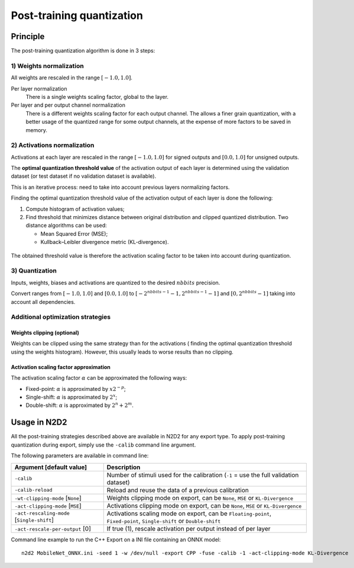 Post-training quantization
==========================

Principle
---------

The post-training quantization algorithm is done in 3 steps:

1) Weights normalization
~~~~~~~~~~~~~~~~~~~~~~~~

All weights are rescaled in the range :math:`[-1.0, 1.0]`.

Per layer normalization
 There is a single weights scaling factor, global to the layer.

Per layer and per output channel normalization
 There is a different weights scaling factor for each output channel. The allows
 a finer grain quantization, with a better usage of the quantized range for some
 output channels, at the expense of more factors to be saved in memory.

2) Activations normalization
~~~~~~~~~~~~~~~~~~~~~~~~~~~~

Activations at each layer are rescaled in the range :math:`[-1.0, 1.0]` for signed 
outputs and :math:`[0.0, 1.0]` for unsigned outputs.

The **optimal quantization threshold value** of the activation output of each 
layer is determined using the validation dataset (or test dataset if no 
validation dataset is available).

This is an iterative process: need to take into account previous layers 
normalizing factors.


Finding the optimal quantization threshold value of the activation output of 
each layer is done the following:

1) Compute histogram of activation values;

2) Find threshold that minimizes distance between original distribution and 
   clipped quantized distribution. Two distance algorithms can be used:

   - Mean Squared Error (MSE);

   - Kullback–Leibler divergence metric (KL-divergence).


.. figure:: _static/activations_histogram.png
   :alt: Activation values histogram and corresponding thresholds.


The obtained threshold value is therefore the activation scaling factor to be 
taken into account during quantization.


3) Quantization
~~~~~~~~~~~~~~~

Inputs, weights, biases and activations are quantized to the desired 
:math:`nbbits` precision.

Convert ranges from :math:`[-1.0, 1.0]` and :math:`[0.0, 1.0]` to 
:math:`[-2^{nbbits-1}-1, 2^{nbbits-1}-1]` and :math:`[0, 2^{nbbits}-1]` taking 
into account all dependencies.



Additional optimization strategies
~~~~~~~~~~~~~~~~~~~~~~~~~~~~~~~~~~

Weights clipping (optional)
^^^^^^^^^^^^^^^^^^^^^^^^^^^

Weights can be clipped using the same strategy than for the activations (
finding the optimal quantization threshold using the weights histogram).
However, this usually leads to worse results than no clipping.

Activation scaling factor approximation
^^^^^^^^^^^^^^^^^^^^^^^^^^^^^^^^^^^^^^^

The activation scaling factor :math:`\alpha` can be approximated the following 
ways:

- Fixed-point: :math:`\alpha` is approximated by :math:`x 2^{-p}`;

- Single-shift: :math:`\alpha` is approximated by :math:`2^{x}`;

- Double-shift: :math:`\alpha` is approximated by :math:`2^{n} + 2^{m}`.



Usage in N2D2
-------------

All the post-training strategies described above are available in N2D2 for any
export type. To apply post-training quantization during export, simply use the
``-calib`` command line argument.

The following parameters are available in command line:

+--------------------------------------------+--------------------------------------------------------------------------------------------------------------------------+
| Argument [default value]                   | Description                                                                                                              |
+============================================+==========================================================================================================================+
| ``-calib``                                 | Number of stimuli used for the calibration (``-1`` = use the full validation dataset)                                    |
+--------------------------------------------+--------------------------------------------------------------------------------------------------------------------------+
| ``-calib-reload``                          | Reload and reuse the data of a previous calibration                                                                      |
+--------------------------------------------+--------------------------------------------------------------------------------------------------------------------------+
| ``-wt-clipping-mode`` [``None``]           | Weights clipping mode on export, can be ``None``, ``MSE`` or ``KL-Divergence``                                           |
+--------------------------------------------+--------------------------------------------------------------------------------------------------------------------------+
| ``-act-clipping-mode`` [``MSE``]           | Activations clipping mode on export, can be ``None``, ``MSE`` or ``KL-Divergence``                                       |
+--------------------------------------------+--------------------------------------------------------------------------------------------------------------------------+
| ``-act-rescaling-mode`` [``Single-shift``] | Activations scaling mode on export, can be ``Floating-point``, ``Fixed-point``, ``Single-shift`` or ``Double-shift``     |
+--------------------------------------------+--------------------------------------------------------------------------------------------------------------------------+
| ``-act-rescale-per-output`` [0]            | If true (1), rescale activation per output instead of per layer                                                          |
+--------------------------------------------+--------------------------------------------------------------------------------------------------------------------------+


Command line example to run the C++ Export on a INI file containing an ONNX
model:

::

    n2d2 MobileNet_ONNX.ini -seed 1 -w /dev/null -export CPP -fuse -calib -1 -act-clipping-mode KL-Divergence
